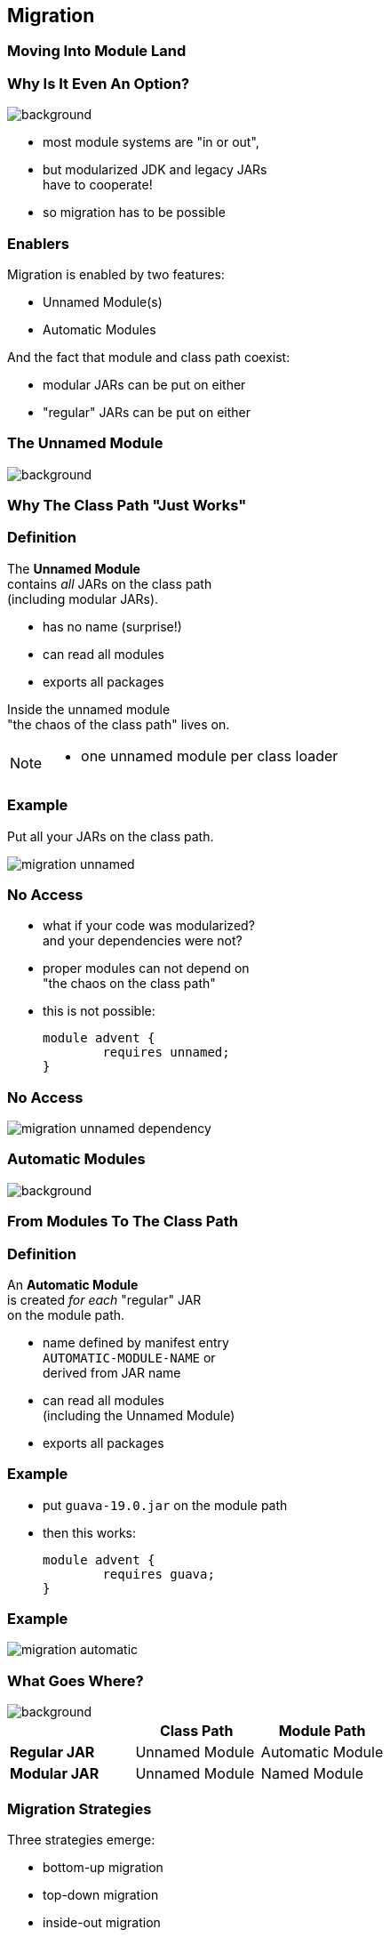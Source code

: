 == Migration

++++
<h3>Moving Into Module Land</h3>
++++

=== Why Is It Even An Option?
image::images/keep-out.jpg[background, size=cover]

* most module systems are "in or out", +
* but modularized JDK and legacy JARs +
have to cooperate!
* so migration has to be possible


=== Enablers

Migration is enabled by two features:

* Unnamed Module(s)
* Automatic Modules

And the fact that module and class path coexist:

* modular JARs can be put on either
* "regular" JARs can be put on either


=== The Unnamed Module
image::images/garbage-only.jpg[background, size=cover]

++++
<h3>Why The Class Path "Just Works"</h3>
++++


=== Definition

The *Unnamed Module* +
contains _all_ JARs on the class path +
(including modular JARs).

* has no name (surprise!)
* can read all modules
* exports all packages

Inside the unnamed module +
"the chaos of the class path" lives on.

[NOTE.speaker]
--
* one unnamed module per class loader
--


=== Example

Put all your JARs on the class path.

image::images/migration-unnamed.png[role="diagram"]


=== No Access

* what if your code was modularized? +
and your dependencies were not?
* proper modules can not depend on +
"the chaos on the class path"
* this is not possible:
+
[source,java]
----
module advent {
	requires unnamed;
}
----


=== No Access

image::images/migration-unnamed-dependency.png[role="diagram"]



=== Automatic Modules
image::images/golden-gate.jpg[background, size=cover]

++++
<h3>From Modules To The Class Path</h3>
++++


=== Definition

An *Automatic Module* +
is created _for each_ "regular" JAR +
on the module path.

* name defined by manifest entry +
`AUTOMATIC-MODULE-NAME` or +
derived from JAR name
* can read all modules +
(including the Unnamed Module)
[[TODO, use a diagram that has the automatic module read a dependency from the unnamed module to drive the important point home]]
* exports all packages


=== Example

* put `guava-19.0.jar` on the module path
* then this works:
+
[source,java]
----
module advent {
	requires guava;
}
----


=== Example

image::images/migration-automatic.png[role="diagram"]


=== What Goes Where?
image::images/confusion.jpg[background, size=cover]

[cols="s,d,d", options="header"]
|===
|
|Class Path
|Module Path

|Regular JAR
|Unnamed Module
|Automatic Module

|Modular JAR
|Unnamed Module
|Named Module
|===


=== Migration Strategies

Three strategies emerge:

* bottom-up migration
* top-down migration
* inside-out migration

=== Bottom-Up Migration

Works best for projects *without* +
unmodularized dependencies +
(libraries).

* turn project JARs into modules
* they still work on the class path
* clients can move them to the module path +
whenever they want


////
=== Bottom-Up Migration

++++
<h3>Example</h3>
++++

[[TODO, diagram]]
////


=== Top-Down Migration

Required for projects *with* +
unmodularized dependencies +
(applications).

* turn project JARs into modules


=== Top-Down Migration

* modularized dependencies:
** require direct ones
** put all on the module path
* unmodularized dependencies:
** require direct ones with automatic name
** put direct ones on the module path
** put others on the class path

[NOTE.speaker]
--
* only required modules are loaded from the module path
* ~> automatic modules' dependencies would not be loaded
* ~> automatic modules' dependencies go on the class path
--


////
=== Top-Down Migration

++++
<h3>Example</h3>
++++

[[TODO, diagram]]
////


=== Top-Down Migration

When dependencies get modularized:

* hopefully the name didn't change
* if they are already on the module path, +
nothing changes
* otherwise move them there
* check their dependencies


=== Inside-Out Migration

What about *published* projects *with* +
unmodularized dependencies +
(libraries)?

* top-down mostly works
* but there's an important detail +
about automatic module names!


=== Inside-Out Migration

++++
<h3>Automatic Module Names</h3>
++++

* automatic module name may +
be based on JAR name
* file names can differ +
across build environments
* module name can change +
when project gets modularized

⇝ Such automatic module names are unstable.


=== Inside-Out Migration

++++
<h3>Impossible Module Requirements</h3>
++++

* dependencies might require the same +
module by different names
* the module system does not support that
* there is no way to launch that application!

⇝ *Do not publish* modules +
that depend on automatic modules +
whose names are *based on file names*!


=== Inside-Out Migration

++++
<h3>Manifest Entry</h3>
++++

* thanks to manifest entry, +
projects can publish their module name
* assumption is that it won't change +
when project gets modularized
* that makes these names stable

⇝ It is *ok to publish* modules +
that depend on automatic modules +
whose names are *based on manifest entry*.
